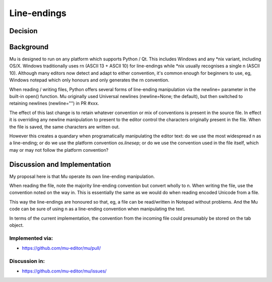 Line-endings
============

Decision
--------


Background
----------

Mu is designed to run on any platform which supports Python / Qt. This includes
Windows and any *nix variant, including OS/X. Windows traditionally uses \r\n
(ASCII 13 + ASCII 10) for line-endings while *nix usually recognises a single \n
(ASCII 10). Although many editors now detect and adapt to either convention,
it's common enough for beginners to use, eg, Windows notepad which only honours
and only generates the \r\n convention.

When reading / writing files, Python offers several forms of line-ending
manipulation via the newline= parameter in the built-in open() function.
Mu originally used Universal newlines (newline=None; the default), but then switched
to retaining newlines (newline="") in PR #xxx.

The effect of this last change is to retain whatever convention or mix of
conventions is present in the source file. In effect it is overriding any newline
manipulation to present to the editor control the characters originally present
in the file. When the file is saved, the same characters are written out.

However this creates a quandary when programatically manipulating the editor
text: do we use the most widespread \n as a line-ending; or do we use the
platform convention `os.linesep`; or do we use the convention used in the
file itself, which may or may not follow the platform convention?


Discussion and Implementation
-----------------------------

My proposal here is that Mu operate its own line-ending manipulation.

When reading the file, note the majority line-ending convention but
convert wholly to \n. When writing the file, use the convention noted
on the way in. This is essentially the same as we would do when reading
encoded Unicode from a file.

This way the line-endings are honoured so that, eg, a file can be read/written
in Notepad without problems. And the Mu code can be sure of using
\n as a line-ending convention when manipulating the text.

In terms of the current implementation, the convention from the incoming
file could presumably be stored on the tab object.

Implemented via:
~~~~~~~~~~~~~~~~

* https://github.com/mu-editor/mu/pull/


Discussion in:
~~~~~~~~~~~~~~

* https://github.com/mu-editor/mu/issues/

